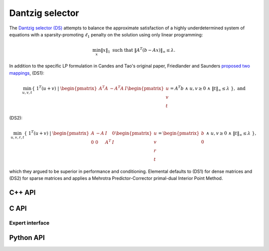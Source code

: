 Dantzig selector
================
The `Dantzig selector (DS) <http://projecteuclid.org/euclid.aos/1201012958>`__ 
attempts to balance the approximate satisfaction of a highly underdetermined
system of equations with a sparsity-promoting :math:`\ell_1` penalty on the 
solution using only linear programming:

.. math::

   \min_x \| x \|_1 \text{ such that } \| A^T (b - A x) \|_{\infty} \le \lambda.
  
In addition to the specific LP formulation in Candes and Tao's original paper, 
Friedlander and Saunders 
`proposed two mappings <http://projecteuclid.org/euclid.aos/1201012964>`__, 
(DS1):

.. math::

   \min_{u,v,t} \{\;1^T (u+v) \; | \; \begin{pmatrix} A^T A & -A^T A & I \end{pmatrix} \begin{pmatrix} u \\ v \\ t \end{pmatrix} = A^T b \; \wedge \; u,v \ge 0 \; \wedge \; \| t \|_{\infty} \le \lambda \;\}, \; \text{and}

(DS2):

.. math::

   \min_{u,v,r,t} \{\; 1^T (u+v) \; | \; \begin{pmatrix} A & -A & I & 0 \\ 0 & 0 & A^T & I \end{pmatrix} \begin{pmatrix} u \\ v \\ r \\ t \end{pmatrix} = \begin{pmatrix} b \\ 0 \end{pmatrix} \; \wedge \; u,v \ge 0 \; \wedge \; \| t \|_{\infty} \le \lambda \;\},

which they argued to be superior in performance and 
conditioning. Elemental defaults to (DS1) for dense matrices and (DS2) for 
sparse matrices and applies a Mehrotra Predictor-Corrector primal-dual 
Interior Point Method.

C++ API
-------

.. cpp:function:: void DS( const Matrix<Real>& A, const Matrix<Real>& b, Real lambda, Matrix<Real>& x, const lp::affine::Ctrl<Real>& ctrl=lp::affine::Ctrl<Real>() )
.. cpp:function:: void DS( const AbstractDistMatrix<Real>& A, const AbstractDistMatrix<Real>& b, Real lambda, AbstractDistMatrix<Real>& x, const lp::affine::Ctrl<Real>& ctrl=lp::affine::Ctrl<Real>() )
.. cpp:function:: void DS( const SparseMatrix<Real>& A, const Matrix<Real>& b, Real lambda, Matrix<Real>& x, const lp::affine::Ctrl<Real>& ctrl=lp::affine::Ctrl<Real>() )
.. cpp:function:: void DS( const DistSparseMatrix<Real>& A, const DistMultiVec<Real>& b, Real lambda, DistMultiVec<Real>& x, const lp::affine::Ctrl<Real>& ctrl=lp::affine::Ctrl<Real>() )

C API
-----
.. c:function:: ElError ElDS_s( ElConstMatrix_s A, ElConstMatrix_s b, float lambda, ElMatrix_s x )
.. c:function:: ElError ElDS_d( ElConstMatrix_d A, ElConstMatrix_d b, double lambda, ElMatrix_d x )
.. c:function:: ElError ElDSDist_s( ElConstMatrix_s A, ElConstMatrix_s b, float lambda, ElMatrix_s x )
.. c:function:: ElError ElDSDist_d( ElConstMatrix_d A, ElConstMatrix_d b, double lambda, ElMatrix_d x )
.. c:function:: ElError ElDSSparse_s( ElConstSparseMatrix_s A, ElConstMatrix_s b, float lambda, ElMatrix_s x )
.. c:function:: ElError ElDSSparse_d( ElConstSparseMatrix_d A, ElConstMatrix_d b, double lambda, ElMatrix_d x )
.. c:function:: ElError ElDSDistSparse_s( ElConstDistSparseMatrix_s A, ElConstMatrix_s b, float lambda, ElMatrix_s x )
.. c:function:: ElError ElDSDistSparse_d( ElConstDistSparseMatrix_d A, ElConstMatrix_d b, double lambda, ElMatrix_d x )

Expert interface
^^^^^^^^^^^^^^^^
.. c:function:: ElError ElDSX_s( ElConstMatrix_s A, ElConstMatrix_s b, float lambda, ElMatrix_s x, ElLPAffineCtrl_s ctrl )
.. c:function:: ElError ElDSX_d( ElConstMatrix_d A, ElConstMatrix_d b, double lambda, ElMatrix_d x, ElLPAffineCtrl_d ctrl )
.. c:function:: ElError ElDSXDist_s( ElConstMatrix_s A, ElConstMatrix_s b, float lambda, ElMatrix_s x, ElLPAffineCtrl_s ctrl )
.. c:function:: ElError ElDSXDist_d( ElConstMatrix_d A, ElConstMatrix_d b, double lambda, ElMatrix_d x, ElLPAffineCtrl_d ctrl )
.. c:function:: ElError ElDSXSparse_s( ElConstSparseMatrix_s A, ElConstMatrix_s b, float lambda, ElMatrix_s x, ElLPAffineCtrl_s ctrl )
.. c:function:: ElError ElDSXSparse_d( ElConstSparseMatrix_d A, ElConstMatrix_d b, double lambda, ElMatrix_d x, ElLPAffineCtrl_d ctrl )
.. c:function:: ElError ElDSXDistSparse_s( ElConstDistSparseMatrix_s A, ElConstMatrix_s b, float lambda, ElMatrix_s x, ElLPAffineCtrl_s ctrl )
.. c:function:: ElError ElDSXDistSparse_d( ElConstDistSparseMatrix_d A, ElConstMatrix_d b, double lambda, ElMatrix_d x, ElLPAffineCtrl_d ctrl )

Python API
----------
.. py:function:: DS(A,b,lambd,ctrl=None)
